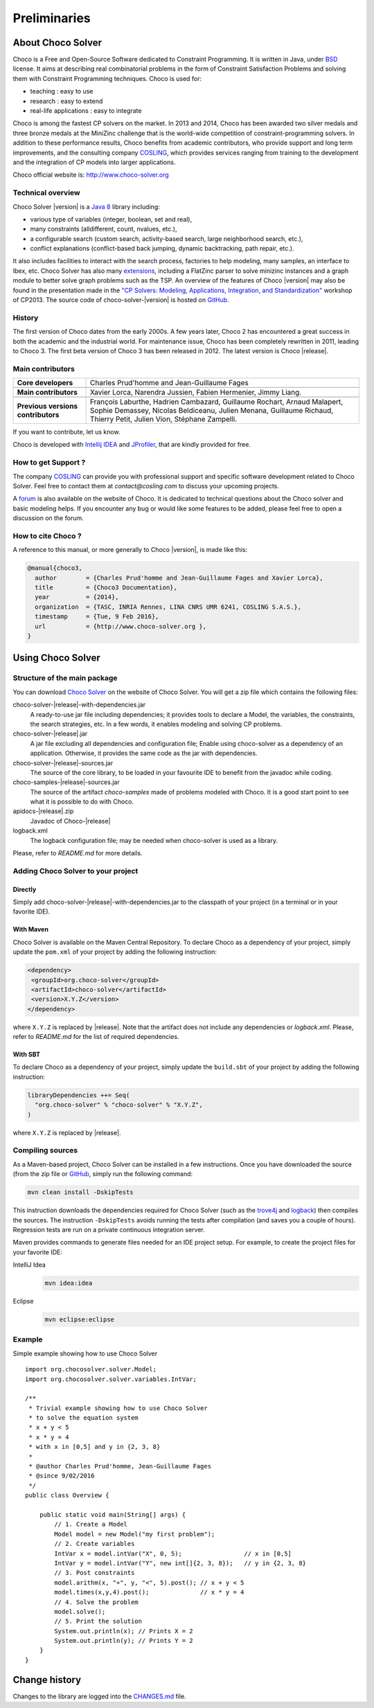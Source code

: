 #############
Preliminaries
#############

******************
About Choco Solver
******************

Choco is a Free and Open-Source Software dedicated to Constraint Programming.
It is written in Java, under `BSD <http://opensource.org/licenses/BSD-3-Clause>`_ license.
It aims at describing real combinatorial problems in the form of Constraint Satisfaction Problems and
solving them with Constraint Programming techniques. Choco is used for:

- teaching : easy to use
- research : easy to extend
- real-life applications : easy to integrate

Choco is among the fastest CP solvers on the market.
In 2013 and 2014, Choco has been awarded two silver medals and three bronze medals
at the MiniZinc challenge that is the world-wide competition of constraint-programming solvers.
In addition to these performance results, Choco benefits from academic contributors, who provide
support and long term improvements, and the consulting company `COSLING <http://www.cosling.com>`_, which
provides services ranging from training to the development and the integration of CP models into larger applications.

Choco official website is: `<http://www.choco-solver.org>`_

Technical overview
==================

Choco Solver |version| is a `Java 8 <http://www.oracle.com/technetwork/java/javase/downloads/index.html>`_ library including:

- various type of variables (integer, boolean, set and real),
- many constraints (alldifferent, count, nvalues, etc.),
- a configurable search (custom search, activity-based search, large neighborhood search, etc.),
- conflict explanations (conflict-based back jumping, dynamic backtracking, path repair, etc.).

It also includes facilities to interact with the search process, factories to help modeling, many samples, an interface to Ibex, etc.
Choco Solver has also many `extensions <http://choco-solver.org/?q=extensions>`_,
including a FlatZinc parser to solve minizinc instances and a graph module to better solve graph problems such as the TSP.
An overview of the features of Choco |version| may also be found in the presentation made in the
`"CP Solvers: Modeling, Applications, Integration, and Standardization" <http://www.choco-solver.org/sites/materials/cpsol2013_talk.pdf>`_ workshop of CP2013.
The source code of choco-solver-|version| is hosted on `GitHub <https://github.com/chocoteam/choco3>`_.

History
=======

The first version of Choco dates from the early 2000s.
A few years later, Choco 2 has encountered a great success in both the academic and the industrial world.
For maintenance issue, Choco has been completely rewritten in 2011, leading to Choco 3.
The first beta version of Choco 3 has been released in 2012.
The latest version is Choco |release|.

Main contributors
=================

+------------------------------------+-----------------------------------------------------------------------------------------------------------+
|**Core developers**                 |  Charles Prud'homme and Jean-Guillaume Fages                                                              |
+------------------------------------+-----------------------------------------------------------------------------------------------------------+
+------------------------------------+-----------------------------------------------------------------------------------------------------------+
|**Main contributors**               |  Xavier Lorca, Narendra Jussien, Fabien Hermenier, Jimmy Liang.                                           |
+------------------------------------+-----------------------------------------------------------------------------------------------------------+
+------------------------------------+-----------------------------------------------------------------------------------------------------------+
|**Previous versions contributors**  |  François Laburthe, Hadrien Cambazard, Guillaume Rochart, Arnaud Malapert,                                |
|                                    |  Sophie Demassey, Nicolas Beldiceanu, Julien Menana, Guillaume Richaud,                                   |
|                                    |  Thierry Petit, Julien Vion, Stéphane Zampelli.                                                           |
+------------------------------------+-----------------------------------------------------------------------------------------------------------+

If you want to contribute, let us know.

Choco is developed with `Intellij IDEA <http://www.jetbrains.com/idea/features/code_analysis.html>`_
and `JProfiler <http://www.ej-technologies.com/products/jprofiler/overview.html>`_, that are kindly provided for free.

How to get Support ?
====================

The company `COSLING <http://www.cosling.com>`_ can provide you with
professional support and specific software development related to Choco Solver.
Feel free to contact them at *contact@cosling.com* to discuss your upcoming projects.

A `forum <http://www.choco-solver.org/?q=Forum>`_ is also available on the website of Choco.
It is dedicated to technical questions about the Choco solver and basic modeling helps.
If you encounter any bug or would like some features to be added, please feel free to
open a discussion on the forum.

How to cite Choco ?
===================

A reference to this manual, or more generally to Choco |version|, is made like this:

.. code-block:: none

    @manual{choco3,
      author        = {Charles Prud'homme and Jean-Guillaume Fages and Xavier Lorca},
      title         = {Choco3 Documentation},
      year          = {2014},
      organization  = {TASC, INRIA Rennes, LINA CNRS UMR 6241, COSLING S.A.S.},
      timestamp     = {Tue, 9 Feb 2016},
      url           = {http://www.choco-solver.org },
    }


******************
Using Choco Solver
******************

Structure of the main package
=============================

You can download `Choco Solver <http://choco-solver.org/Download>`_ on the website of Choco Solver.
You will get a zip file which contains the following files:

choco-solver-|release|-with-dependencies.jar
    A ready-to-use jar file including dependencies;
    it provides tools to declare a Model, the variables, the constraints, the search strategies, etc.
    In a few words, it enables modeling and solving CP problems.

choco-solver-|release|.jar
    A jar file excluding all dependencies and configuration file;
    Enable using choco-solver as a dependency of an application.
    Otherwise, it provides the same code as the jar with dependencies.

choco-solver-|release|-sources.jar
    The source of the core library, to be loaded in your favourite IDE to benefit from the javadoc while coding.

choco-samples-|release|-sources.jar
    The source of the artifact `choco-samples` made of problems modeled with Choco. It is a good start point to see what it is possible to do with Choco.

apidocs-|release|.zip
    Javadoc of Choco-|release|

logback.xml
    The logback configuration file; may be needed when choco-solver is used as a library.

Please, refer to `README.md` for more details.

Adding Choco Solver to your project
===================================

Directly
--------

Simply add choco-solver-|release|-with-dependencies.jar to the classpath of your project (in a terminal or in your favorite IDE).

With Maven
----------

Choco Solver is available on the Maven Central Repository.
To declare Choco as a dependency of your project, simply update the ``pom.xml`` of your project by adding the following instruction:

.. code-block:: xml

   <dependency>
    <groupId>org.choco-solver</groupId>
    <artifactId>choco-solver</artifactId>
    <version>X.Y.Z</version>
   </dependency>

where ``X.Y.Z`` is replaced by |release|.
Note that the artifact does not include any dependencies or `logback.xml`.
Please, refer to `README.md` for the list of required dependencies.

With SBT
--------

To declare Choco as a dependency of your project, simply update the ``build.sbt`` of your project by adding the following instruction:

.. code-block:: sbt

   libraryDependencies ++= Seq(
     "org.choco-solver" % "choco-solver" % "X.Y.Z",
   )

where ``X.Y.Z`` is replaced by |release|.


Compiling sources
=================

As a Maven-based project, Choco Solver can be installed in a few instructions.
Once you have downloaded the source (from the zip file or `GitHub <https://github.com/chocoteam/choco3>`_, simply run the following command:

.. code-block:: bash

  mvn clean install -DskipTests

This instruction downloads the dependencies required for Choco Solver (such as the `trove4j <http://trove.starlight-systems.com/>`_ and `logback <http://logback.qos.ch/>`_) then compiles the sources. The instruction ``-DskipTests`` avoids running the tests after compilation (and saves you a couple of hours). Regression tests are run on a private continuous integration server.

Maven provides commands to generate files needed for an IDE project setup.
For example, to create the project files for your favorite IDE:

IntelliJ Idea
  .. code-block:: bash

   mvn idea:idea

Eclipse
  .. code-block:: bash

   mvn eclipse:eclipse


Example
=======

Simple example showing how to use Choco Solver ::

    import org.chocosolver.solver.Model;
    import org.chocosolver.solver.variables.IntVar;

    /**
     * Trivial example showing how to use Choco Solver
     * to solve the equation system
     * x + y < 5
     * x * y = 4
     * with x in [0,5] and y in {2, 3, 8}
     *
     * @author Charles Prud'homme, Jean-Guillaume Fages
     * @since 9/02/2016
     */
    public class Overview {

        public static void main(String[] args) {
            // 1. Create a Model
            Model model = new Model("my first problem");
            // 2. Create variables
            IntVar x = model.intVar("X", 0, 5);                 // x in [0,5]
            IntVar y = model.intVar("Y", new int[]{2, 3, 8});   // y in {2, 3, 8}
            // 3. Post constraints
            model.arithm(x, "+", y, "<", 5).post(); // x + y < 5
            model.times(x,y,4).post();              // x * y = 4
            // 4. Solve the problem
            model.solve();
            // 5. Print the solution
            System.out.println(x); // Prints X = 2
            System.out.println(y); // Prints Y = 2
        }
    }


**************
Change history
**************

Changes to the library are logged into the `CHANGES.md <https://github.com/chocoteam/choco3/blob/master/CHANGES.md>`_ file.

